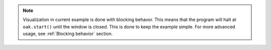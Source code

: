 .. note::
    Visualization in current example is done with blocking behavor. This means that the program will halt at ``oak.start()`` until the window is closed.
    This is done to keep the example simple. For more advanced usage, see :ref:`Blocking behavior` section.